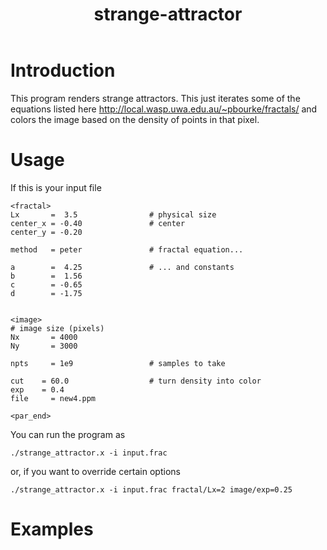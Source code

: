 #+TITLE: strange-attractor
#+STARTUP: showall

#+STYLE: <link rel="stylesheet" href="css/screen.css" type="text/css" media="screen, projection" />
#+STYLE: <link rel="stylesheet" href="css/print.css"  type="text/css" media="print" />

* Introduction
  This program renders strange attractors.  This just iterates some of
  the equations listed here
  [[http://local.wasp.uwa.edu.au/~pbourke/fractals/]] and colors the image
  based on the density of points in that pixel.
  
* Usage
  If this is your input file
  #+BEGIN_SRC athena
  <fractal>
  Lx       =  3.5                # physical size
  center_x = -0.40               # center
  center_y = -0.20
     
  method   = peter               # fractal equation...
     
  a        =  4.25               # ... and constants
  b        =  1.56
  c        = -0.65
  d        = -1.75
     
     
  <image>
  # image size (pixels)
  Nx       = 4000
  Ny       = 3000
     
  npts     = 1e9                 # samples to take
     
  cut	 = 60.0                  # turn density into color
  exp	 = 0.4
  file     = new4.ppm
     
  <par_end>
  #+END_SRC
     
  You can run the program as
  #+BEGIN_EXAMPLE
  ./strange_attractor.x -i input.frac
  #+END_EXAMPLE
  or, if you want to override certain options
  #+BEGIN_EXAMPLE
  ./strange_attractor.x -i input.frac fractal/Lx=2 image/exp=0.25
  #+END_EXAMPLE

* Examples
  #+ATTR_HTML: alt="example 1" title="Strange Attractor" width="700" class="pad top"
  [[file:figures/fig1.png]]
  #+ATTR_HTML: alt="example 2" title="Strange Attractor" width="700" class="pad"
  [[file:figures/fig2.png]]
  #+ATTR_HTML: alt="example 3" title="Strange Attractor" width="700" class="pad"
  [[file:figures/fig3.png]]
